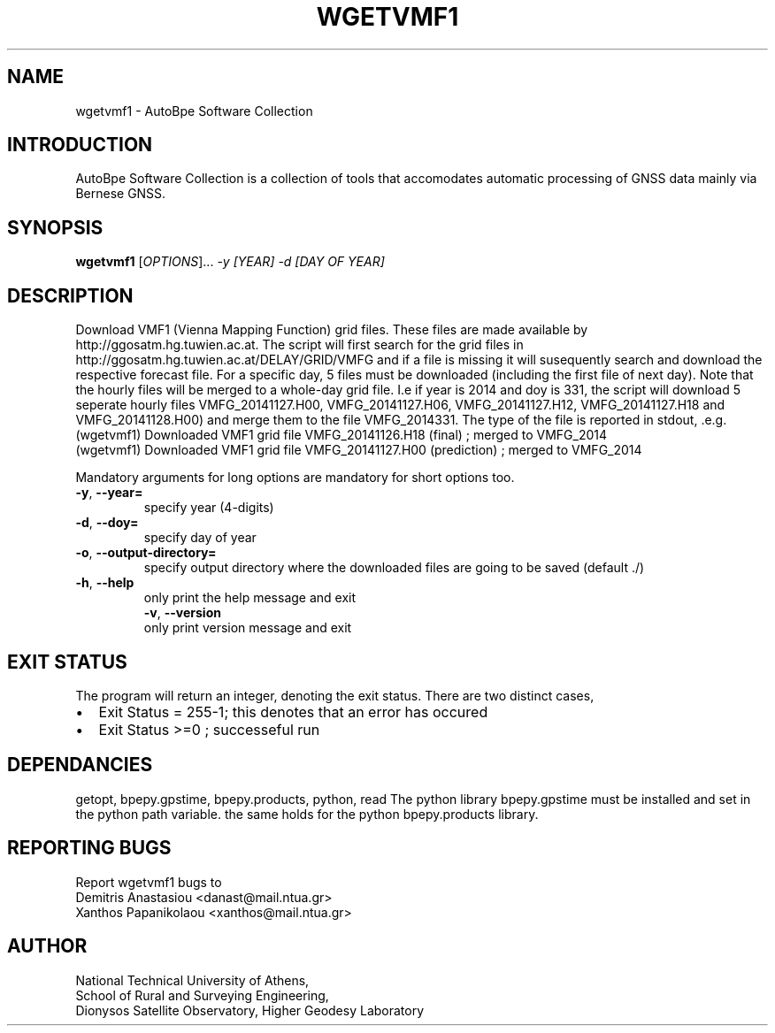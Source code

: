 .\" Man page generated from reStructuredText.
.
.TH "WGETVMF1" "1" "November 2014" "AutoBpe" "User Commands"
.SH NAME
wgetvmf1 \- AutoBpe Software Collection
.SH INTRODUCTION
.sp
AutoBpe Software Collection is a collection of tools that accomodates
automatic processing of GNSS data mainly via Bernese GNSS.
.SH SYNOPSIS
.B wgetvmf1
[\fIOPTIONS\fR]... \fI\-y [YEAR]\fR \fI\-d [DAY OF YEAR]\fR
.SH DESCRIPTION
.\" Add any additional description here
.PP
Download VMF1 (Vienna Mapping Function) grid files. These files are made available by
http://ggosatm.hg.tuwien.ac.at. The script will first search for the grid files in
http://ggosatm.hg.tuwien.ac.at/DELAY/GRID/VMFG and if a file is missing it will susequently
search and download the respective forecast file. For a specific day, 5 files must be
downloaded (including the first file of next day). Note that the hourly files will be merged 
to a whole-day grid file. I.e if year is 2014 and doy is 331, the script will download 5 
seperate hourly files VMFG_20141127.H00, VMFG_20141127.H06, VMFG_20141127.H12, VMFG_20141127.H18 and
VMFG_20141128.H00) and merge them to the file VMFG_2014331. The type of the file is reported in stdout, .e.g.
.nf
(wgetvmf1) Downloaded VMF1 grid file VMFG_20141126.H18 (final) ; merged to VMFG_2014
(wgetvmf1) Downloaded VMF1 grid file VMFG_20141127.H00 (prediction) ; merged to VMFG_2014

.PP
Mandatory arguments for long options are mandatory for short options too.
.TP
\fB\-y\fR, \fB\-\-year=\fR
specify year (4-digits)
.TP
\fB\-d\fR, \fB\-\-doy=\fR
specify day of year
.TP
\fB\-o\fR, \fB\-\-output-directory=\fR
specify output directory where the downloaded files are going to be saved (default ./)
.TP
\fB\-h\fR, \fB\-\-help\fR
only print the help message and exit
\fB\-v\fR, \fB\-\-version\fR
only print version message and exit
.SH "EXIT STATUS"
The program will return an integer, denoting the exit status. There are two distinct cases,
.IP \[bu] 2
Exit Status = 255-1; this denotes that an error has occured
.IP \[bu] 2
Exit Status >=0 ; successeful run
.SH "DEPENDANCIES"
getopt, bpepy.gpstime, bpepy.products, python, read
The python library bpepy.gpstime must be installed and
set in the python path variable. the same holds for
the python bpepy.products library.
.SH "REPORTING BUGS"
Report wgetvmf1 bugs to
.br
Demitris Anastasiou <danast@mail.ntua.gr>
.br
Xanthos Papanikolaou <xanthos@mail.ntua.gr>
.SH "AUTHOR"
National Technical University of Athens,
.br
School of Rural and Surveying Engineering,
.br
Dionysos Satellite Observatory, Higher Geodesy Laboratory
.br
